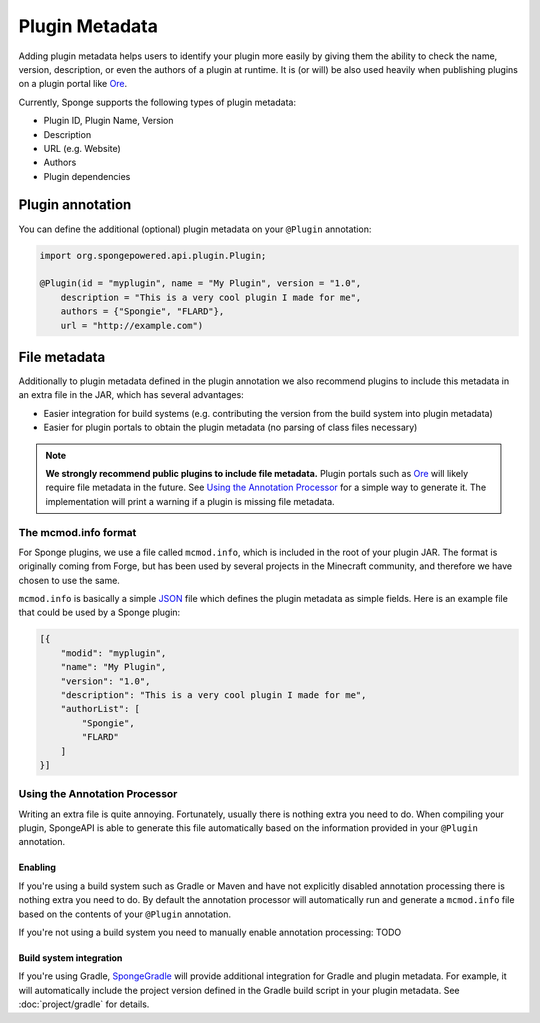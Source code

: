 ===============
Plugin Metadata
===============

Adding plugin metadata helps users to identify your plugin more easily by giving them the ability to check the name,
version, description, or even the authors of a plugin at runtime. It is (or will) be also used heavily when publishing
plugins on a plugin portal like Ore_.

Currently, Sponge supports the following types of plugin metadata:

* Plugin ID, Plugin Name, Version
* Description
* URL (e.g. Website)
* Authors
* Plugin dependencies

Plugin annotation
=================

You can define the additional (optional) plugin metadata on your ``@Plugin`` annotation:

.. code-block:: java

    import org.spongepowered.api.plugin.Plugin;

    @Plugin(id = "myplugin", name = "My Plugin", version = "1.0",
        description = "This is a very cool plugin I made for me",
        authors = {"Spongie", "FLARD"},
        url = "http://example.com")


File metadata
=============

Additionally to plugin metadata defined in the plugin annotation we also recommend plugins to include this metadata in
an extra file in the JAR, which has several advantages:

* Easier integration for build systems (e.g. contributing the version from the build system into plugin metadata)
* Easier for plugin portals to obtain the plugin metadata (no parsing of class files necessary)

.. note::
    **We strongly recommend public plugins to include file metadata.** Plugin portals such as Ore_ will likely require
    file metadata in the future. See `Using the Annotation Processor`_ for a simple way to generate it. The
    implementation will print a warning if a plugin is missing file metadata.

The mcmod.info format
~~~~~~~~~~~~~~~~~~~~~

For Sponge plugins, we use a file called ``mcmod.info``, which is included in the root of your plugin JAR. The format
is originally coming from Forge, but has been used by several projects in the Minecraft community, and therefore we
have chosen to use the same.

``mcmod.info`` is basically a simple JSON_ file which defines the plugin metadata as simple fields. Here is an example
file that could be used by a Sponge plugin:

.. code-block:: json

    [{
        "modid": "myplugin",
        "name": "My Plugin",
        "version": "1.0",
        "description": "This is a very cool plugin I made for me",
        "authorList": [
            "Spongie",
            "FLARD"
        ]
    }]

Using the Annotation Processor
~~~~~~~~~~~~~~~~~~~~~~~~~~~~~~

Writing an extra file is quite annoying. Fortunately, usually there is nothing extra you need to do. When compiling
your plugin, SpongeAPI is able to generate this file automatically based on the information provided in your
``@Plugin`` annotation.

Enabling
--------

If you're using a build system such as Gradle or Maven and have not explicitly disabled annotation processing there is
nothing extra you need to do. By default the annotation processor will automatically run and generate a ``mcmod.info``
file based on the contents of your ``@Plugin`` annotation.

If you're not using a build system you need to manually enable annotation processing: TODO

Build system integration
------------------------

If you're using Gradle, `SpongeGradle <start/project/gradle>`_ will provide additional integration for Gradle and
plugin metadata. For example, it will automatically include the project version defined in the Gradle build script in
your plugin metadata. See :doc:`project/gradle` for details.

.. _Ore: https://github.com/SpongePowered/Ore
.. _JSON: https://en.wikipedia.org/wiki/JSON
